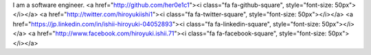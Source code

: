 I am a software engineer.
<a href="http://github.com/her0e1c1"><i class="fa fa-github-square", style="font-size: 50px"></i></a>
<a href="http://twitter.com/hiroyukiishi1"><i class="fa fa-twitter-square", style="font-size: 50px"></i></a>
<a href="https://jp.linkedin.com/in/ishii-hiroyuki-04052893"><i class="fa fa-linkedin-square", style="font-size: 50px"></i></a>
<a href="http://www.facebook.com/hiroyuki.ishii.71"><i class="fa fa-facebook-square", style="font-size: 50px"></i></a>
